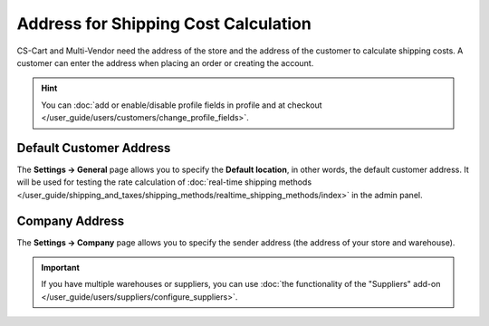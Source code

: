 *************************************
Address for Shipping Cost Calculation
*************************************

CS-Cart and Multi-Vendor need the address of the store and the address of the customer to calculate shipping costs. A customer can enter the address when placing an order or creating the account.

.. hint::

    You can :doc:`add or enable/disable profile fields in profile and at checkout </user_guide/users/customers/change_profile_fields>`.

========================
Default Customer Address
========================

The **Settings → General** page allows you to specify the **Default location**, in other words, the default customer address. It will be used for testing the rate calculation of :doc:`real-time shipping methods </user_guide/shipping_and_taxes/shipping_methods/realtime_shipping_methods/index>` in the admin panel.

.. image:: img/default_location.png
    :align: center
    :alt: The default location serves as the default address for customers.

===============
Company Address
===============

The **Settings → Company** page allows you to specify the sender address (the address of your store and warehouse). 

.. important::

    If you have multiple warehouses or suppliers, you can use :doc:`the functionality of the "Suppliers" add-on </user_guide/users/suppliers/configure_suppliers>`.

.. image:: img/company_address.png
    :align: center
    :alt: The "Settings → Company" page in CS-Cart contains the sender's address.



